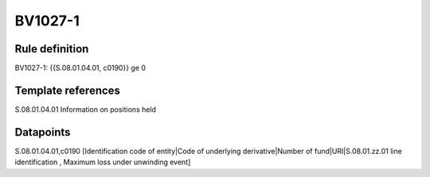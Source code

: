 ========
BV1027-1
========

Rule definition
---------------

BV1027-1: {{S.08.01.04.01, c0190}} ge 0


Template references
-------------------

S.08.01.04.01 Information on positions held


Datapoints
----------

S.08.01.04.01,c0190 [Identification code of entity|Code of underlying derivative|Number of fund|URI|S.08.01.zz.01 line identification , Maximum loss under unwinding event]



